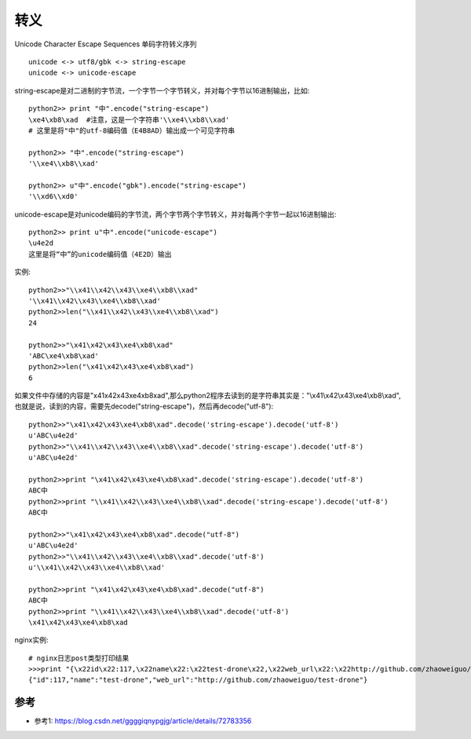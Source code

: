 转义
####


Unicode Character Escape Sequences 单码字符转义序列

::

    unicode <-> utf8/gbk <-> string-escape
    unicode <-> unicode-escape


string-escape是对二进制的字节流，一个字节一个字节转义，并对每个字节以16进制输出，比如::

    python2>> print "中".encode("string-escape")
    \xe4\xb8\xad  #注意，这是一个字符串'\\xe4\\xb8\\xad'
    # 这里是将"中"的utf-8编码值（E4B8AD）输出成一个可见字符串

    python2>> "中".encode("string-escape")
    '\\xe4\\xb8\\xad'

    python2>> u"中".encode("gbk").encode("string-escape")
    '\\xd6\\xd0'

unicode-escape是对unicode编码的字节流，两个字节两个字节转义，并对每两个字节一起以16进制输出::

    python2>> print u"中".encode("unicode-escape")
    \u4e2d
    这里是将“中”的unicode编码值（4E2D）输出

实例::

    python2>>"\\x41\\x42\\x43\\xe4\\xb8\\xad"
    '\\x41\\x42\\x43\\xe4\\xb8\\xad'
    python2>>len("\\x41\\x42\\x43\\xe4\\xb8\\xad")
    24

    python2>>"\x41\x42\x43\xe4\xb8\xad"
    'ABC\xe4\xb8\xad'
    python2>>len("\x41\x42\x43\xe4\xb8\xad")
    6


如果文件中存储的内容是"\x41\x42\x43\xe4\xb8\xad",那么python2程序去读到的是字符串其实是："\\x41\\x42\\x43\\xe4\\xb8\\xad",也就是说，读到的内容，需要先decode("string-escape")，然后再decode("utf-8")::

    python2>>"\x41\x42\x43\xe4\xb8\xad".decode('string-escape').decode('utf-8')
    u'ABC\u4e2d'
    python2>>"\\x41\\x42\\x43\\xe4\\xb8\\xad".decode('string-escape').decode('utf-8')
    u'ABC\u4e2d'

    python2>>print "\x41\x42\x43\xe4\xb8\xad".decode('string-escape').decode('utf-8')
    ABC中
    python2>>print "\\x41\\x42\\x43\\xe4\\xb8\\xad".decode('string-escape').decode('utf-8')
    ABC中

    python2>>"\x41\x42\x43\xe4\xb8\xad".decode("utf-8")
    u'ABC\u4e2d'
    python2>>"\\x41\\x42\\x43\\xe4\\xb8\\xad".decode('utf-8')
    u'\\x41\\x42\\x43\\xe4\\xb8\\xad'

    python2>>print "\x41\x42\x43\xe4\xb8\xad".decode("utf-8")
    ABC中
    python2>>print "\\x41\\x42\\x43\\xe4\\xb8\\xad".decode('utf-8')
    \x41\x42\x43\xe4\xb8\xad


nginx实例::

    # nginx日志post类型打印结果
    >>>print "{\x22id\x22:117,\x22name\x22:\x22test-drone\x22,\x22web_url\x22:\x22http://github.com/zhaoweiguo/test-drone\x22}".decode("utf-8")
    {"id":117,"name":"test-drone","web_url":"http://github.com/zhaoweiguo/test-drone"}





参考
=====

* 参考1: https://blog.csdn.net/ggggiqnypgjg/article/details/72783356

